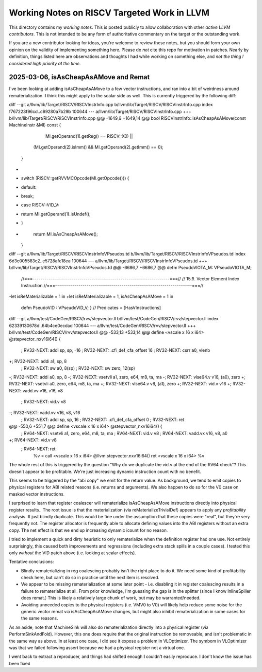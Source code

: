 -------------------------------------------------
Working Notes on RISCV Targeted Work in LLVM
-------------------------------------------------

This directory contains my *working notes*.  This is posted publicly to allow collaboration with other *active LLVM contributors*.  This is not intended to be any form of authoritative commentary on the target or the outstanding work.

If you are a new contributor looking for ideas, you're welcome to review these notes, but you should form your own opinion on the validity of implementing something here.  Please do *not* cite this repo for motivation in patches.  Nearly by definition, things listed here are observations and thoughts I had while working on something else, and *not the thing I considered high priority at the time*.  



2025-03-06, isAsCheapAsAMove and Remat
---------------------------------------

I've been looking at adding isAsCheapAsAMove to a few vector instructions, and ran into a bit of weirdness around rematerialization.  I think this might apply to the scalar side as well.  This is currently triggered by the following diff:

diff --git a/llvm/lib/Target/RISCV/RISCVInstrInfo.cpp b/llvm/lib/Target/RISCV/RISCVInstrInfo.cpp
index f767223f96cd..c99280a7b29b 100644
--- a/llvm/lib/Target/RISCV/RISCVInstrInfo.cpp
+++ b/llvm/lib/Target/RISCV/RISCVInstrInfo.cpp
@@ -1649,6 +1649,14 @@ bool RISCVInstrInfo::isAsCheapAsAMove(const MachineInstr &MI) const {
             MI.getOperand(1).getReg() == RISCV::X0) ||
            (MI.getOperand(2).isImm() && MI.getOperand(2).getImm() == 0);
   }
+
+  switch (RISCV::getRVVMCOpcode(MI.getOpcode())) {
+  default:
+    break;
+  case RISCV::VID_V:
+    return MI.getOperand(1).isUndef();
+  }
+
   return MI.isAsCheapAsAMove();
 }
 
diff --git a/llvm/lib/Target/RISCV/RISCVInstrInfoVPseudos.td b/llvm/lib/Target/RISCV/RISCVInstrInfoVPseudos.td
index 6d3c005583c2..e5728afe18ea 100644
--- a/llvm/lib/Target/RISCV/RISCVInstrInfoVPseudos.td
+++ b/llvm/lib/Target/RISCV/RISCVInstrInfoVPseudos.td
@@ -6686,7 +6686,7 @@ defm PseudoVIOTA_M: VPseudoVIOTA_M;
 //===----------------------------------------------------------------------===//
 // 15.9. Vector Element Index Instruction
 //===----------------------------------------------------------------------===//
-let isReMaterializable = 1 in
+let isReMaterializable = 1, isAsCheapAsAMove = 1 in
 defm PseudoVID : VPseudoVID_V;
 } // Predicates = [HasVInstructions]
 

diff --git a/llvm/test/CodeGen/RISCV/rvv/stepvector.ll b/llvm/test/CodeGen/RISCV/rvv/stepvector.ll
index 62339130678d..64b4ce0ecdad 100644
--- a/llvm/test/CodeGen/RISCV/rvv/stepvector.ll
+++ b/llvm/test/CodeGen/RISCV/rvv/stepvector.ll
@@ -533,13 +533,14 @@ define <vscale x 16 x i64> @stepvector_nxv16i64() {
 ; RV32-NEXT:    addi sp, sp, -16
 ; RV32-NEXT:    .cfi_def_cfa_offset 16
 ; RV32-NEXT:    csrr a0, vlenb
+; RV32-NEXT:    addi a1, sp, 8
 ; RV32-NEXT:    sw a0, 8(sp)
 ; RV32-NEXT:    sw zero, 12(sp)
-; RV32-NEXT:    addi a0, sp, 8
-; RV32-NEXT:    vsetvli a1, zero, e64, m8, ta, ma
-; RV32-NEXT:    vlse64.v v16, (a0), zero
+; RV32-NEXT:    vsetvli a0, zero, e64, m8, ta, ma
+; RV32-NEXT:    vlse64.v v8, (a1), zero
+; RV32-NEXT:    vid.v v16
+; RV32-NEXT:    vadd.vv v16, v16, v8
 ; RV32-NEXT:    vid.v v8
-; RV32-NEXT:    vadd.vv v16, v8, v16
 ; RV32-NEXT:    addi sp, sp, 16
 ; RV32-NEXT:    .cfi_def_cfa_offset 0
 ; RV32-NEXT:    ret
@@ -550,6 +551,7 @@ define <vscale x 16 x i64> @stepvector_nxv16i64() {
 ; RV64-NEXT:    vsetvli a1, zero, e64, m8, ta, ma
 ; RV64-NEXT:    vid.v v8
 ; RV64-NEXT:    vadd.vx v16, v8, a0
+; RV64-NEXT:    vid.v v8
 ; RV64-NEXT:    ret
   %v = call <vscale x 16 x i64> @llvm.stepvector.nxv16i64()
   ret <vscale x 16 x i64> %v


The whole rest of this is triggered by the question "Why do we duplicate the vid.v at the end of the RV64 check"?  This doesn't appear to be profitable.  We're just increasing dynamic instruction count with no benefit.

This seems to be triggered by the "abi copy" we emit for the return value.  As background, we tend to emit copies to physical registers for ABI related reasons (i.e. returns and arguments).  We also happen to do so for the V0 case on masked vector instructions.

I surprised to learn that register coalescer will rematerialize isAsCheapAsAMove instructions directly into physical register results.. The root issue is that the materialization (via reMaterializeTrivialDef) appears to apply any *profitability* analysis.  It just blindly duplicate.  This would be fine under the assumption that these copies were "real", but they're very frequently not.  The register allocator is frequently able to allocate defining values into the ABI registers without an extra copy. The net effect is that we end up increasing dynamic icount for no reason.

I tried to implement a quick and dirty heuristic to only rematerialize when the definition register had one use.  Not entirely surprisingly, this caused both improvements and regressions (including extra stack spills in a couple cases).  I tested this only *without* the VID patch above (i.e. looking at scalar effects).

Tentative conclusions:

* Blindly rematerializing in reg coalescing probably isn't the right place to do it.  We need some kind of profitability check here, but can't do so in practice until the next item is resolved.
* We appear to be missing rematerialization at some later point - i.e. disabling it in register coalescing results in a failure to rematerialize at all.  From prior knowledge, I'm guessing the gap is in the splitter (since I know InlineSpiller does remat.)  This is likely a relatively large chunk of work, but may be warranted/needed.
* Avoiding unneeded copies to the physical registers (i.e. VMV0 to V0) will likely help reduce some noise for the generic vector remat via isAsCheapAsAMove changes, but might also inhibit rematerialization in some cases for the same reasons.

As an aside, note that MachineSink will also do rematerialization directly into a physical register (via PerformSinkAndFold).  However, this one does require that the original instruction be removeable, and isn't problematic in the same way as above.  In at least one case, I did see it expose a problem in VLOptimizer.  The symbom in VLOptimizer was that we failed following assert because we had a physical register not a virtual one.

.. code::
   assert(MI.getOperand(0).isReg() &&
          isVectorRegClass(MI.getOperand(0).getReg(), MRI) &&
          "All supported instructions produce a vector register result");

I went back to extract a reproducer, and things had shifted enough I couldn't easily reproduce.  I don't know the issue has been fixed
